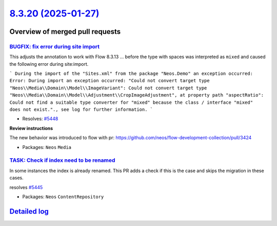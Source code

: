 `8.3.20 (2025-01-27) <https://github.com/neos/neos-development-collection/releases/tag/8.3.20>`_
================================================================================================

Overview of merged pull requests
~~~~~~~~~~~~~~~~~~~~~~~~~~~~~~~~

`BUGFIX: fix error during site import <https://github.com/neos/neos-development-collection/pull/5449>`_
-------------------------------------------------------------------------------------------------------

This adjusts the annotation to work with Flow 8.3.13  ... before the type with spaces was interpreted as ``mixed`` and caused the following error during site:import.

```
During the import of the "Sites.xml" from the package "Neos.Demo" an exception occurred: Error: During import an exception occurred: "Could not convert target type "Neos\\Media\\Domain\\Model\\ImageVariant": Could not convert target type "Neos\\Media\\Domain\\Model\\Adjustment\\CropImageAdjustment", at property path "aspectRatio": Could not find a suitable type converter for "mixed" because the class / interface "mixed" does not exist."., see log for further information.
```

* Resolves: `#5448 <https://github.com/neos/neos-development-collection/issues/5448>`_

**Review instructions**

The new behavior was introduced to flow with pr: https://github.com/neos/flow-development-collection/pull/3424


* Packages: ``Neos`` ``Media``

`TASK: Check if index need to be renamed <https://github.com/neos/neos-development-collection/pull/5446>`_
----------------------------------------------------------------------------------------------------------

In some instances the index is already renamed. This PR adds a check if this is the case and skips the migration in these cases.

resolves `#5445 <https://github.com/neos/neos-development-collection/issues/5445>`_

* Packages: ``Neos`` ``ContentRepository``

`Detailed log <https://github.com/neos/neos-development-collection/compare/8.3.19...8.3.20>`_
~~~~~~~~~~~~~~~~~~~~~~~~~~~~~~~~~~~~~~~~~~~~~~~~~~~~~~~~~~~~~~~~~~~~~~~~~~~~~~~~~~~~~~~~~~~~~
